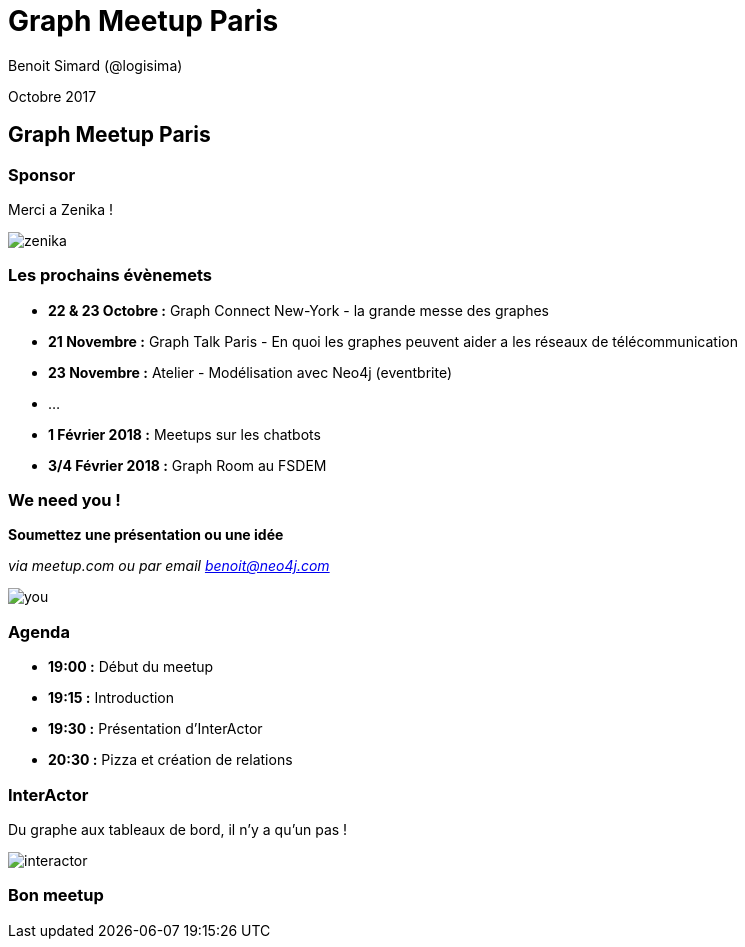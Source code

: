 :revealjs_width: '100%'
:revealjs_customtheme: ../themes/neo4j/style/main.css
:author: Benoit Simard (@logisima)

= Graph Meetup Paris

Octobre 2017

== Graph Meetup Paris

=== Sponsor

Merci a Zenika !

image::assets/zenika.png[]

=== Les prochains évènemets

 * **22 & 23 Octobre :** Graph Connect New-York - la grande messe des graphes
 * **21 Novembre :** Graph Talk Paris - En quoi les graphes peuvent aider a les réseaux de télécommunication
 * **23 Novembre :** Atelier - Modélisation avec Neo4j (eventbrite)
 * ...
 * **1 Février 2018 :** Meetups sur les chatbots
 * **3/4 Février 2018 :** Graph Room au FSDEM
 

=== We need you !

**Soumettez une présentation ou une idée**

__via meetup.com ou par email benoit@neo4j.com__

image::assets/you.jpg[]

=== Agenda

* **19:00 :** Début du meetup
* **19:15 :** Introduction
* **19:30 :** Présentation d'InterActor
* **20:30 :** Pizza et création de relations

=== InterActor

Du graphe aux tableaux de bord, il n'y a qu'un pas !

image::assets/interactor.jpeg[]


=== Bon meetup 





